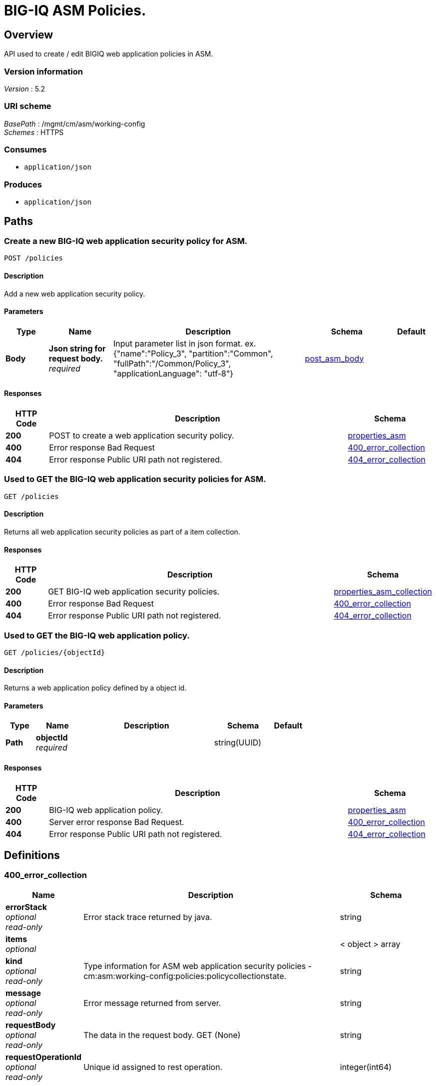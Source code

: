 = BIG-IQ ASM Policies.


[[_overview]]
== Overview
API used to create / edit BIGIQ web application policies in ASM.


=== Version information
[%hardbreaks]
_Version_ : 5.2


=== URI scheme
[%hardbreaks]
_BasePath_ : /mgmt/cm/asm/working-config
_Schemes_ : HTTPS


=== Consumes

* `application/json`


=== Produces

* `application/json`




[[_paths]]
== Paths

[[_policies_post]]
=== Create a new BIG-IQ web application security policy for ASM.
....
POST /policies
....


==== Description
Add a new web application security policy.


==== Parameters

[options="header", cols=".^2,.^3,.^9,.^4,.^2"]
|===
|Type|Name|Description|Schema|Default
|*Body*|*Json string for request body.* +
_required_|Input parameter list in json format. ex. {"name":"Policy_3", "partition":"Common", "fullPath":"/Common/Policy_3", "applicationLanguage": "utf-8"}|<<_post_asm_body,post_asm_body>>|
|===


==== Responses

[options="header", cols=".^2,.^14,.^4"]
|===
|HTTP Code|Description|Schema
|*200*|POST to create a web application security policy.|<<_properties_asm,properties_asm>>
|*400*|Error response Bad Request|<<_400_error_collection,400_error_collection>>
|*404*|Error response Public URI path not registered.|<<_404_error_collection,404_error_collection>>
|===


[[_policies_get]]
=== Used to GET the BIG-IQ web application security policies for ASM.
....
GET /policies
....


==== Description
Returns all web application security policies as part of a item collection.


==== Responses

[options="header", cols=".^2,.^14,.^4"]
|===
|HTTP Code|Description|Schema
|*200*|GET BIG-IQ web application security policies.|<<_properties_asm_collection,properties_asm_collection>>
|*400*|Error response Bad Request|<<_400_error_collection,400_error_collection>>
|*404*|Error response Public URI path not registered.|<<_404_error_collection,404_error_collection>>
|===


[[_policies_objectid_get]]
=== Used to GET the BIG-IQ web application policy.
....
GET /policies/{objectId}
....


==== Description
Returns a web application policy defined by a object id.


==== Parameters

[options="header", cols=".^2,.^3,.^9,.^4,.^2"]
|===
|Type|Name|Description|Schema|Default
|*Path*|*objectId* +
_required_||string(UUID)|
|===


==== Responses

[options="header", cols=".^2,.^14,.^4"]
|===
|HTTP Code|Description|Schema
|*200*|BIG-IQ web application policy.|<<_properties_asm,properties_asm>>
|*400*|Server error response Bad Request.|<<_400_error_collection,400_error_collection>>
|*404*|Error response Public URI path not registered.|<<_404_error_collection,404_error_collection>>
|===




[[_definitions]]
== Definitions

[[_400_error_collection]]
=== 400_error_collection

[options="header", cols=".^3,.^11,.^4"]
|===
|Name|Description|Schema
|*errorStack* +
_optional_ +
_read-only_|Error stack trace returned by java.|string
|*items* +
_optional_||< object > array
|*kind* +
_optional_ +
_read-only_|Type information for ASM web application security policies - cm:asm:working-config:policies:policycollectionstate.|string
|*message* +
_optional_ +
_read-only_|Error message returned from server.|string
|*requestBody* +
_optional_ +
_read-only_|The data in the request body. GET (None)|string
|*requestOperationId* +
_optional_ +
_read-only_|Unique id assigned to rest operation.|integer(int64)
|===


[[_404_error_collection]]
=== 404_error_collection

[options="header", cols=".^3,.^11,.^4"]
|===
|Name|Description|Schema
|*errorStack* +
_optional_ +
_read-only_|Error stack trace returned by java.|string
|*items* +
_optional_||< object > array
|*kind* +
_optional_ +
_read-only_|Type information for ASM web application security policies - cm:asm:working-config:policies:policycollectionstate|string
|*message* +
_optional_ +
_read-only_|Error message returned from server.|string
|*requestBody* +
_optional_ +
_read-only_|The data in the request body. GET (None)|string
|*requestOperationId* +
_optional_ +
_read-only_|Unique id assigned to rest operation.|integer(int64)
|===


[[_post_asm_body]]
=== post_asm_body

[options="header", cols=".^3,.^11,.^4"]
|===
|Name|Description|Schema
|*applicationLanguage* +
_optional_|Character encoding used by BIGIQ to create the policy object. ex. utf8|string
|*fullPath* +
_optional_|BIGIP full path which includes partition / policy name. ex. /Common/Policy_3|string
|*name* +
_optional_|Name of ASM web application security policy.|string
|*partition* +
_optional_|BIGIP partition name as to where this policy will reside. default. Common|string
|===


[[_properties_asm]]
=== properties_asm

[options="header", cols=".^3,.^11,.^4"]
|===
|Name|Description|Schema
|*allowedResponseCodes* +
_optional_|Array of response codes from server.|< integer > array
|*applicationLanguage* +
_optional_|Character encoding used by BIGIQ to create the policy object. ex. utf8|string
|*attributes* +
_optional_||<<_properties_asm_attributes,attributes>>
|*bruteForceAttackPreventionReference* +
_optional_|Reference link to brute force attach prevention configuration preventing brute force attacks performed when a hacker tries to log on to a URL numerous times, running many combinations of user names and passwords, until successfully logs on.|<<_properties_asm_bruteforceattackpreventionreference,bruteForceAttackPreventionReference>>
|*caseInsensitive* +
_optional_|Is the ASM web application policy elements case sensitive. True / False|boolean
|*characterSetReference* +
_optional_|Reference link to character set configuration which lists characters (letters, digits, and symbols) available, and how the security policy responds when that character appears in the value field of an HTTP header in a request, and an uncommon header name.|<<_properties_asm_charactersetreference,characterSetReference>>
|*cookieReference* +
_optional_|Reference link to cookie configuration which handles the cookies in a list based on the specific cookie type (Enforced/Allowed).|<<_properties_asm_cookiereference,cookieReference>>
|*createDateTime* +
_optional_ +
_read-only_|Date / Time when web application policy was created. ex. 2016-11-28T20:50:12Z|string
|*creatorName* +
_optional_|Name of user that created the web application policy.|string
|*csrfProtectionReference* +
_optional_|Reference link to configured cross site request forgery. Unauthorized user access to authenticated accounts using cross-site request forgery (CSRF) Proerty as defined by the policy.|<<_properties_asm_csrfprotectionreference,csrfProtectionReference>>
|*customXffHeaders* +
_optional_|Additional HTTP header, the X-Forwarded-For header, to proxy an HTTP request to another server.|< string > array
|*dataGuardReference* +
_optional_|Reference link to policy data guard configuration which protects sensitive data. If a web server response contains a credit card number, U.S. Social Security number, or pattern that matches a user-defined pattern, then the system responds based on the enforcement mode setting.|<<_properties_asm_dataguardreference,dataGuardReference>>
|*description* +
_optional_|Description of security policy.|string
|*disallowedGeolocationReference* +
_optional_|Reference link to configured countries that can access your web application. Property as defined by the policy.|<<_properties_asm_disallowedgeolocationreference,disallowedGeolocationReference>>
|*enforcementMode* +
_optional_|Specifies how the system processes a request that triggers a security policy violation. options. Transparent / Blocking|string
|*evasionsReference* +
_optional_|Reference link to list of evasion technique detected, which is triggered when the BIG-IP ASM system fails to normalize requests. Normalization is the process of decoding requests that are encoded.|<<_properties_asm_evasionsreference,evasionsReference>>
|*extractionsReference* +
_optional_|Reference link to extraction service configuration which manages how the system extracts dynamic values for dynamic parameters from the responses returned by the web application server.|<<_properties_asm_extractionsreference,extractionsReference>>
|*filetypeReference* +
_optional_|Reference link to a list allow / disallow file types in the web application that the security policy considers legal.|<<_properties_asm_filetypereference,filetypeReference>>
|*fullPath* +
_optional_|Full path containing BIG-IP partition and name of web application security policy. ex. /Common/Policy_3|string
|*generation* +
_optional_||string
|*gwtProfileReference* +
_optional_|Reference link to gwt configuration used to protect web applications created by google web toolkit (gwt). Google Web Toolkit (GWT) is a Java framework that is used to create AJAX applications. When you add GWT enforcement to a security policy, the Security Enforcer can detect malformed GWT data, request payloads and parameter values.|<<_properties_asm_gwtprofilereference,gwtProfileReference>>
|*hasParent* +
_optional_|Does this policy contain a parent to inherit configuration. True / False|boolean
|*headerReference* +
_optional_|Reference link to policy header configuration. Each parameter can perform normalization and attack signature checks on HTTP headers.|<<_properties_asm_headerreference,headerReference>>
|*hostNameReference* +
_optional_|Reference link to a list of allow / disallow host name that are used to access the web application that this security policy protects.|<<_properties_asm_hostnamereference,hostNameReference>>
|*httpProtocolsReference* +
_optional_|Reference link to a http protocol compliance option which are validation checks that are performed on HTTP requests to ensure the requests are properly formatted.|<<_properties_asm_httpprotocolsreference,httpProtocolsReference>>
|*id* +
_optional_|Unique id associated with security policy.|string
|*ipIntelligenceReference* +
_optional_|Reference link to configured ASM ip intellegence functions, such as log and block requests from source IP addresses that, according to an IP Address Intelligence database, have a bad reputation.|<<_properties_asm_ipintelligencereference,ipIntelligenceReference>>
|*jsonProfileReference* +
_optional_|Reference link to json profiles which defines what the security policy enforces and considers legal when it detects traffic that contains JSON data.|<<_properties_asm_jsonprofilereference,jsonProfileReference>>
|*kind* +
_optional_|Type information for security policy. cm:asm:working-config:policies:policystate.|string
|*lastUpdateMicros* +
_optional_|Update time (micros) for last change made to a security policy object. time.|string
|*learningMode* +
_optional_|ASM will attempt to adapt to changing patterms in learning mode. options Automatic makes suggestions, and enforces most suggestions after sufficient traffic over a period of time, Manual. The system examines traffic and makes suggestions on what to add to the policy. You manually examine the changes and accept, delete, or ignore the suggestions. Disabled. The system does not do any learning for the security policy, and makes no suggestions.|string
|*loginEnforcementReference* +
_optional_|Reference link to login enforcement configuration which will allow a user to create or edit the properties of authenticated URLs. Authenticated URLs are URLs that become accessible to users only after they successfully log in to the login URL.|<<_properties_asm_loginenforcementreference,loginEnforcementReference>>
|*loginPageReference* +
_optional_|Reference link to session login page configuration used to protect restricted parts of the web application by forcing users to pass through the login page before viewing the restricted (authenticated) URL.|<<_properties_asm_loginpagereference,loginPageReference>>
|*methodReference* +
_optional_|Reference link to configured ASM methods. Allowable - GET, POST and HEAD. Methods settings are used to specify the HTTP methods that are acceptable within the context of the web application and to specify whether the method should act as the GET method or as the POST method.|<<_properties_asm_methodreference,methodReference>>
|*modifierName* +
_optional_|ASM policy modifiers from the custom syntax.|string
|*name* +
_optional_|Name of security policy.|string
|*parameterReference* +
_optional_|Reference link to configured ASM parameters that the policy permits, such as attack signature check, perform staging and enable regular expressions and other pieces of information within a web application.|<<_properties_asm_parameterreference,parameterReference>>
|*partition* +
_optional_|The BIG-IP partition which this policy lives.|string
|*plainTextProfileReference* +
_optional_|Reference link to plain text content profile that defines the properties that a security policy enforces for unstructured text content, such as those used in websocket messages.|<<_properties_asm_plaintextprofilereference,plainTextProfileReference>>
|*policyBuilderReference* +
_optional_|Reference link to policy builder configuration which provides functions such as traffic learning and enforcement readiness.|<<_properties_asm_policybuilderreference,policyBuilderReference>>
|*protocolIndependent* +
_optional_|Does the user want to allow for protocol independent URLs? True / False|boolean
|*redirectionProtectionReference* +
_optional_|Reference link to redirection protection configuration to prevent open redirect vulnerability where the server tries to redirect the user to a target domain that is not defined in the security policy. The server redirects a user to a different web application, without any validation. This vulnerability is used in phishing attacks to get users to visit malicious sites without realizing it.|<<_properties_asm_redirectionprotectionreference,redirectionProtectionReference>>
|*responsePageReference* +
_optional_|Reference link to policy response page configuration, where the user can edit the default response page, the login response page, the XML response page, the AJAX blocking response page, and the AJAX login response page for a web application.|<<_properties_asm_responsepagereference,responsePageReference>>
|*sectionReference* +
_optional_|Reference link to a list of each ASC property sections. Such as evasion techniques, policy-building, websocket protocol, general settings etc..|<<_properties_asm_sectionreference,sectionReference>>
|*selfLink* +
_optional_|Reference link to security policy object.|string
|*sensitiveParameterReference* +
_optional_|Reference link to sensitive parameter configuration used to protect sensitive user input, such as a password or a credit card number, in a validated request.|<<_properties_asm_sensitiveparameterreference,sensitiveParameterReference>>
|*sessionTrackingReference* +
_optional_|Reference link to configured ASM session tracking to track, enforce, and report on user sessions and IP addresses.|<<_properties_asm_sessiontrackingreference,sessionTrackingReference>>
|*signatureReference* +
_optional_|Reference link to configured attach signitures. Property as defined by the policy.|<<_properties_asm_signaturereference,signatureReference>>
|*signatureSetReference* +
_optional_|Reference link to signature sets used by ASM to mitigate attack. Attack signatures belong to signature sets assigned to the security policy. A user can enable or disable security policy attack signatures.|<<_properties_asm_signaturesetreference,signatureSetReference>>
|*stagingSettings* +
_optional_|Staging allows you to test the policy entities and the attack signatures for false positives without enforcing them.|<<_properties_asm_stagingsettings,stagingSettings>>
|*trustXff* +
_optional_|Trust flag for XFF HTTP request header.|boolean
|*type* +
_optional_|This is a descripive type of policy. ex. security|string
|*urlReference* +
_optional_|Reference link to policy url configuration which will match URLs, or URLs specified string to manage the flow allow / disallow.|<<_properties_asm_urlreference,urlReference>>
|*versionDatetime* +
_optional_|Date time of provisioned security policy.|string
|*versionDeviceName* +
_optional_|Security Policy name as represented by version of BIGIP.|string
|*versionLastChange* +
_optional_|Operation of last change to a security policy represented.|string
|*versionPolicyName* +
_optional_|Partition and security policy full path.|string
|*violationsReference* +
_optional_|Reference link to a list of violations that occur when some aspect of a request or response does not comply with the security policy for a web application.|<<_properties_asm_violationsreference,violationsReference>>
|*webScrapingReference* +
_optional_|Reference link to policy web scraping configuation detection such as prevent web data extraction by detecting session anomalies in web application usage.|<<_properties_asm_webscrapingreference,webScrapingReference>>
|*webServicesSecurityReference* +
_optional_|Reference link to a web service with will verify XML format, and validate XML document integrity against a WSDL or XSD file. The security policy can also handle encryption and decryption for web services.|<<_properties_asm_webservicessecurityreference,webServicesSecurityReference>>
|*websocketUrlReference* +
_optional_|Reference link to web socket url list used to simplifies and speeds up communication between clients and servers.|<<_properties_asm_websocketurlreference,websocketUrlReference>>
|*whitelistIpReference* +
_optional_|Reference link to configured white list ip list used to identify source IP addresses for the system to consider safe even if it found in the IP Address Intelligence database.|<<_properties_asm_whitelistipreference,whitelistIpReference>>
|*xmlProfileReference* +
_optional_|Reference link to policy xml profile configuration. An XML profile is a set of content definitions that determine whether the system allows or disallows requests that contain XML.|<<_properties_asm_xmlprofilereference,xmlProfileReference>>
|*xmlValidationFileReference* +
_optional_|Reference link to xml validation configuration used to enforce or validate xml content for web application.|<<_properties_asm_xmlvalidationfilereference,xmlValidationFileReference>>
|===

[[_properties_asm_attributes]]
*attributes*

[options="header", cols=".^3,.^11,.^4"]
|===
|Name|Description|Schema
|*inspectHttpUploads* +
_optional_|Flag to enable inspection of all http uploads. default false|boolean
|*maskCreditCardNumbersInRequest* +
_optional_|If enabled, the system masks credit card numbers. If disabled (cleared), the system does not mask credit card numbers.|boolean
|*maximumCookieHeaderLength* +
_optional_|0&lt;= number&lt;=8192 default. 8192|string
|*maximumHttpHeaderLength* +
_optional_|Maximum length of an HTTP header name and value that the system processes. The default setting is 8192 bytes. The system calculates and enforces the HTTP header length based on the sum of the length of the HTTP header name and value.|string
|*pathParameterHandling* +
_optional_|Specifies how the system handles path parameters that are attached to path segments in URIs. options. as parameter, as url, ignore.|string
|*triggerAsmIruleEvent* +
_optional_|Enable irule event. List of values. disabled, enabled-compatibility, enabled-normal.|string
|*useDynamicSessionIdInUrl* +
_optional_|Specifies how the security policy processes URLs that use dynamic sessions. options. disabled, default pattern, custom pattern.|boolean
|===

[[_properties_asm_bruteforceattackpreventionreference]]
*bruteForceAttackPreventionReference*

[options="header", cols=".^3,.^11,.^4"]
|===
|Name|Description|Schema
|*isSubcollection* +
_optional_||boolean
|*link* +
_optional_||string
|===

[[_properties_asm_charactersetreference]]
*characterSetReference*

[options="header", cols=".^3,.^11,.^4"]
|===
|Name|Description|Schema
|*isSubcollection* +
_optional_||boolean
|*link* +
_optional_||string
|===

[[_properties_asm_cookiereference]]
*cookieReference*

[options="header", cols=".^3,.^11,.^4"]
|===
|Name|Description|Schema
|*isSubcollection* +
_optional_||boolean
|*link* +
_optional_||string
|===

[[_properties_asm_csrfprotectionreference]]
*csrfProtectionReference*

[options="header", cols=".^3,.^11,.^4"]
|===
|Name|Description|Schema
|*isSubcollection* +
_optional_||boolean
|*link* +
_optional_||string
|===

[[_properties_asm_dataguardreference]]
*dataGuardReference*

[options="header", cols=".^3,.^11,.^4"]
|===
|Name|Description|Schema
|*isSubcollection* +
_optional_||boolean
|*link* +
_optional_||string
|===

[[_properties_asm_disallowedgeolocationreference]]
*disallowedGeolocationReference*

[options="header", cols=".^3,.^11,.^4"]
|===
|Name|Description|Schema
|*isSubcollection* +
_optional_||boolean
|*link* +
_optional_||string
|===

[[_properties_asm_evasionsreference]]
*evasionsReference*

[options="header", cols=".^3,.^11,.^4"]
|===
|Name|Description|Schema
|*isSubcollection* +
_optional_||boolean
|*link* +
_optional_||string
|===

[[_properties_asm_extractionsreference]]
*extractionsReference*

[options="header", cols=".^3,.^11,.^4"]
|===
|Name|Description|Schema
|*isSubcollection* +
_optional_||boolean
|*link* +
_optional_||string
|===

[[_properties_asm_filetypereference]]
*filetypeReference*

[options="header", cols=".^3,.^11,.^4"]
|===
|Name|Description|Schema
|*isSubcollection* +
_optional_||boolean
|*link* +
_optional_||string
|===

[[_properties_asm_gwtprofilereference]]
*gwtProfileReference*

[options="header", cols=".^3,.^11,.^4"]
|===
|Name|Description|Schema
|*isSubcollection* +
_optional_||boolean
|*link* +
_optional_||string
|===

[[_properties_asm_headerreference]]
*headerReference*

[options="header", cols=".^3,.^11,.^4"]
|===
|Name|Description|Schema
|*isSubcollection* +
_optional_||boolean
|*link* +
_optional_||string
|===

[[_properties_asm_hostnamereference]]
*hostNameReference*

[options="header", cols=".^3,.^11,.^4"]
|===
|Name|Description|Schema
|*isSubcollection* +
_optional_||boolean
|*link* +
_optional_||string
|===

[[_properties_asm_httpprotocolsreference]]
*httpProtocolsReference*

[options="header", cols=".^3,.^11,.^4"]
|===
|Name|Description|Schema
|*isSubcollection* +
_optional_||boolean
|*link* +
_optional_||string
|===

[[_properties_asm_ipintelligencereference]]
*ipIntelligenceReference*

[options="header", cols=".^3,.^11,.^4"]
|===
|Name|Description|Schema
|*isSubcollection* +
_optional_||boolean
|*link* +
_optional_||string
|===

[[_properties_asm_jsonprofilereference]]
*jsonProfileReference*

[options="header", cols=".^3,.^11,.^4"]
|===
|Name|Description|Schema
|*isSubcollection* +
_optional_||boolean
|*link* +
_optional_||string
|===

[[_properties_asm_loginenforcementreference]]
*loginEnforcementReference*

[options="header", cols=".^3,.^11,.^4"]
|===
|Name|Description|Schema
|*isSubcollection* +
_optional_||boolean
|*link* +
_optional_||string
|===

[[_properties_asm_loginpagereference]]
*loginPageReference*

[options="header", cols=".^3,.^11,.^4"]
|===
|Name|Description|Schema
|*isSubcollection* +
_optional_||boolean
|*link* +
_optional_||string
|===

[[_properties_asm_methodreference]]
*methodReference*

[options="header", cols=".^3,.^11,.^4"]
|===
|Name|Description|Schema
|*isSubcollection* +
_optional_||boolean
|*link* +
_optional_||string
|===

[[_properties_asm_parameterreference]]
*parameterReference*

[options="header", cols=".^3,.^11,.^4"]
|===
|Name|Description|Schema
|*isSubcollection* +
_optional_||boolean
|*link* +
_optional_||string
|===

[[_properties_asm_plaintextprofilereference]]
*plainTextProfileReference*

[options="header", cols=".^3,.^11,.^4"]
|===
|Name|Description|Schema
|*isSubcollection* +
_optional_||boolean
|*link* +
_optional_||string
|===

[[_properties_asm_policybuilderreference]]
*policyBuilderReference*

[options="header", cols=".^3,.^11,.^4"]
|===
|Name|Description|Schema
|*isSubcollection* +
_optional_||boolean
|*link* +
_optional_||string
|===

[[_properties_asm_redirectionprotectionreference]]
*redirectionProtectionReference*

[options="header", cols=".^3,.^11,.^4"]
|===
|Name|Description|Schema
|*isSubcollection* +
_optional_||boolean
|*link* +
_optional_||string
|===

[[_properties_asm_responsepagereference]]
*responsePageReference*

[options="header", cols=".^3,.^11,.^4"]
|===
|Name|Description|Schema
|*isSubcollection* +
_optional_||boolean
|*link* +
_optional_||string
|===

[[_properties_asm_sectionreference]]
*sectionReference*

[options="header", cols=".^3,.^11,.^4"]
|===
|Name|Description|Schema
|*isSubcollection* +
_optional_||boolean
|*link* +
_optional_||string
|===

[[_properties_asm_sensitiveparameterreference]]
*sensitiveParameterReference*

[options="header", cols=".^3,.^11,.^4"]
|===
|Name|Description|Schema
|*isSubcollection* +
_optional_||boolean
|*link* +
_optional_||string
|===

[[_properties_asm_sessiontrackingreference]]
*sessionTrackingReference*

[options="header", cols=".^3,.^11,.^4"]
|===
|Name|Description|Schema
|*isSubcollection* +
_optional_||boolean
|*link* +
_optional_||string
|===

[[_properties_asm_signaturereference]]
*signatureReference*

[options="header", cols=".^3,.^11,.^4"]
|===
|Name|Description|Schema
|*isSubcollection* +
_optional_||boolean
|*link* +
_optional_||string
|===

[[_properties_asm_signaturesetreference]]
*signatureSetReference*

[options="header", cols=".^3,.^11,.^4"]
|===
|Name|Description|Schema
|*isSubcollection* +
_optional_||boolean
|*link* +
_optional_||string
|===

[[_properties_asm_stagingsettings]]
*stagingSettings*

[options="header", cols=".^3,.^11,.^4"]
|===
|Name|Description|Schema
|*enforcementReadinessPeriod* +
_optional_|Period in days both security policy entities and attack signatures remain in staging mode before the system suggests you enforce them.|integer
|*placeSignaturesInStaging* +
_optional_|Signature staging - the system places new or updated signatures in staging for the number of days specified in the enforcement readiness period.|boolean
|*signatureStaging* +
_optional_|Signature staging is supported on the security policy. True / False|boolean
|===

[[_properties_asm_urlreference]]
*urlReference*

[options="header", cols=".^3,.^11,.^4"]
|===
|Name|Description|Schema
|*isSubcollection* +
_optional_||boolean
|*link* +
_optional_||string
|===

[[_properties_asm_violationsreference]]
*violationsReference*

[options="header", cols=".^3,.^11,.^4"]
|===
|Name|Description|Schema
|*isSubcollection* +
_optional_||boolean
|*link* +
_optional_||string
|===

[[_properties_asm_webscrapingreference]]
*webScrapingReference*

[options="header", cols=".^3,.^11,.^4"]
|===
|Name|Description|Schema
|*isSubcollection* +
_optional_||boolean
|*link* +
_optional_||string
|===

[[_properties_asm_webservicessecurityreference]]
*webServicesSecurityReference*

[options="header", cols=".^3,.^11,.^4"]
|===
|Name|Description|Schema
|*isSubcollection* +
_optional_||boolean
|*link* +
_optional_||string
|===

[[_properties_asm_websocketurlreference]]
*websocketUrlReference*

[options="header", cols=".^3,.^11,.^4"]
|===
|Name|Description|Schema
|*isSubcollection* +
_optional_||boolean
|*link* +
_optional_||string
|===

[[_properties_asm_whitelistipreference]]
*whitelistIpReference*

[options="header", cols=".^3,.^11,.^4"]
|===
|Name|Description|Schema
|*isSubcollection* +
_optional_||boolean
|*link* +
_optional_||string
|===

[[_properties_asm_xmlprofilereference]]
*xmlProfileReference*

[options="header", cols=".^3,.^11,.^4"]
|===
|Name|Description|Schema
|*isSubcollection* +
_optional_||boolean
|*link* +
_optional_||string
|===

[[_properties_asm_xmlvalidationfilereference]]
*xmlValidationFileReference*

[options="header", cols=".^3,.^11,.^4"]
|===
|Name|Description|Schema
|*isSubcollection* +
_optional_||boolean
|*link* +
_optional_||string
|===


[[_properties_asm_collection]]
=== properties_asm_collection

[options="header", cols=".^3,.^11,.^4"]
|===
|Name|Description|Schema
|*generation* +
_optional_ +
_read-only_|A integer that will track change made to a ASM web application security policy collection object. generation.|integer(int64)
|*items* +
_optional_||< object > array
|*kind* +
_optional_ +
_read-only_|Type information for a ASM web application security policy collection object - cm:asm:working-config:policies:policycollectionstate.|string
|*lastUpdateMicros* +
_optional_ +
_read-only_|Update time (micros) for last change made to an ASM web application security policy collection object. time.|integer(int64)
|*selfLink* +
_optional_ +
_read-only_|A reference link URI to a ASM web application security policy collection object.|string
|===





